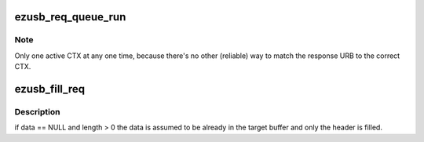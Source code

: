 .. -*- coding: utf-8; mode: rst -*-
.. src-file: drivers/net/wireless/intersil/orinoco/orinoco_usb.c

.. _`ezusb_req_queue_run`:

ezusb_req_queue_run
===================

.. c:function:: void ezusb_req_queue_run(struct ezusb_priv *upriv)

    :param struct ezusb_priv \*upriv:
        *undescribed*

.. _`ezusb_req_queue_run.note`:

Note
----

Only one active CTX at any one time, because there's no
other (reliable) way to match the response URB to the correct
CTX.

.. _`ezusb_fill_req`:

ezusb_fill_req
==============

.. c:function:: int ezusb_fill_req(struct ezusb_packet *req, u16 length, u16 rid, const void *data, u16 frame_type, u8 reply_count)

    :param struct ezusb_packet \*req:
        *undescribed*

    :param u16 length:
        *undescribed*

    :param u16 rid:
        *undescribed*

    :param const void \*data:
        *undescribed*

    :param u16 frame_type:
        *undescribed*

    :param u8 reply_count:
        *undescribed*

.. _`ezusb_fill_req.description`:

Description
-----------

if data == NULL and length > 0 the data is assumed to be already in
the target buffer and only the header is filled.

.. This file was automatic generated / don't edit.

